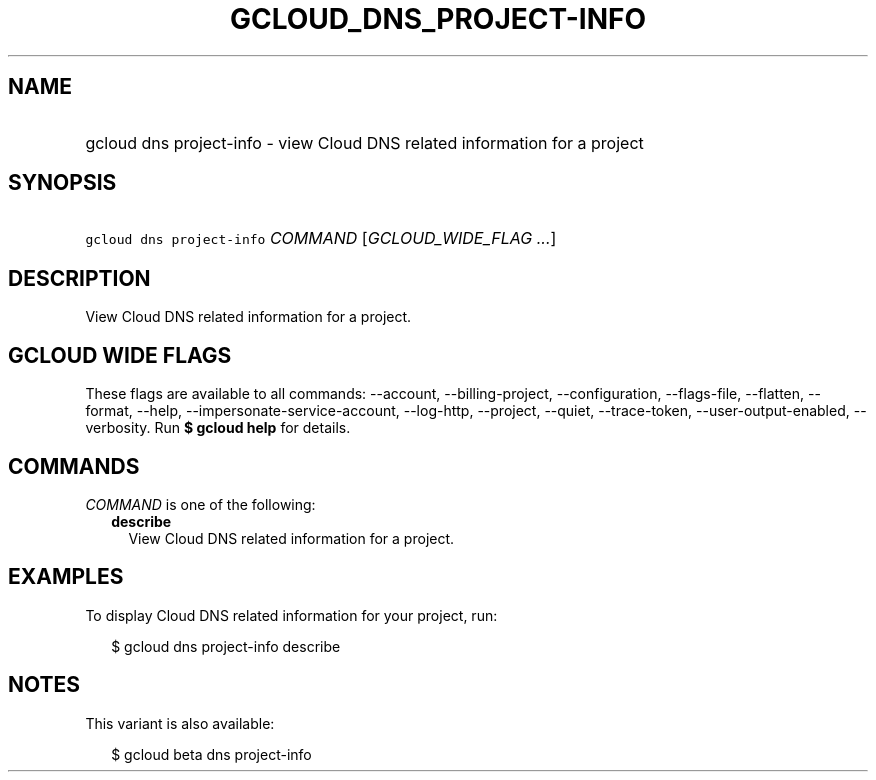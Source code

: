 
.TH "GCLOUD_DNS_PROJECT\-INFO" 1



.SH "NAME"
.HP
gcloud dns project\-info \- view Cloud DNS related information for a project



.SH "SYNOPSIS"
.HP
\f5gcloud dns project\-info\fR \fICOMMAND\fR [\fIGCLOUD_WIDE_FLAG\ ...\fR]



.SH "DESCRIPTION"

View Cloud DNS related information for a project.



.SH "GCLOUD WIDE FLAGS"

These flags are available to all commands: \-\-account, \-\-billing\-project,
\-\-configuration, \-\-flags\-file, \-\-flatten, \-\-format, \-\-help,
\-\-impersonate\-service\-account, \-\-log\-http, \-\-project, \-\-quiet,
\-\-trace\-token, \-\-user\-output\-enabled, \-\-verbosity. Run \fB$ gcloud
help\fR for details.



.SH "COMMANDS"

\f5\fICOMMAND\fR\fR is one of the following:

.RS 2m
.TP 2m
\fBdescribe\fR
View Cloud DNS related information for a project.


.RE
.sp

.SH "EXAMPLES"

To display Cloud DNS related information for your project, run:

.RS 2m
$ gcloud dns project\-info describe
.RE



.SH "NOTES"

This variant is also available:

.RS 2m
$ gcloud beta dns project\-info
.RE

